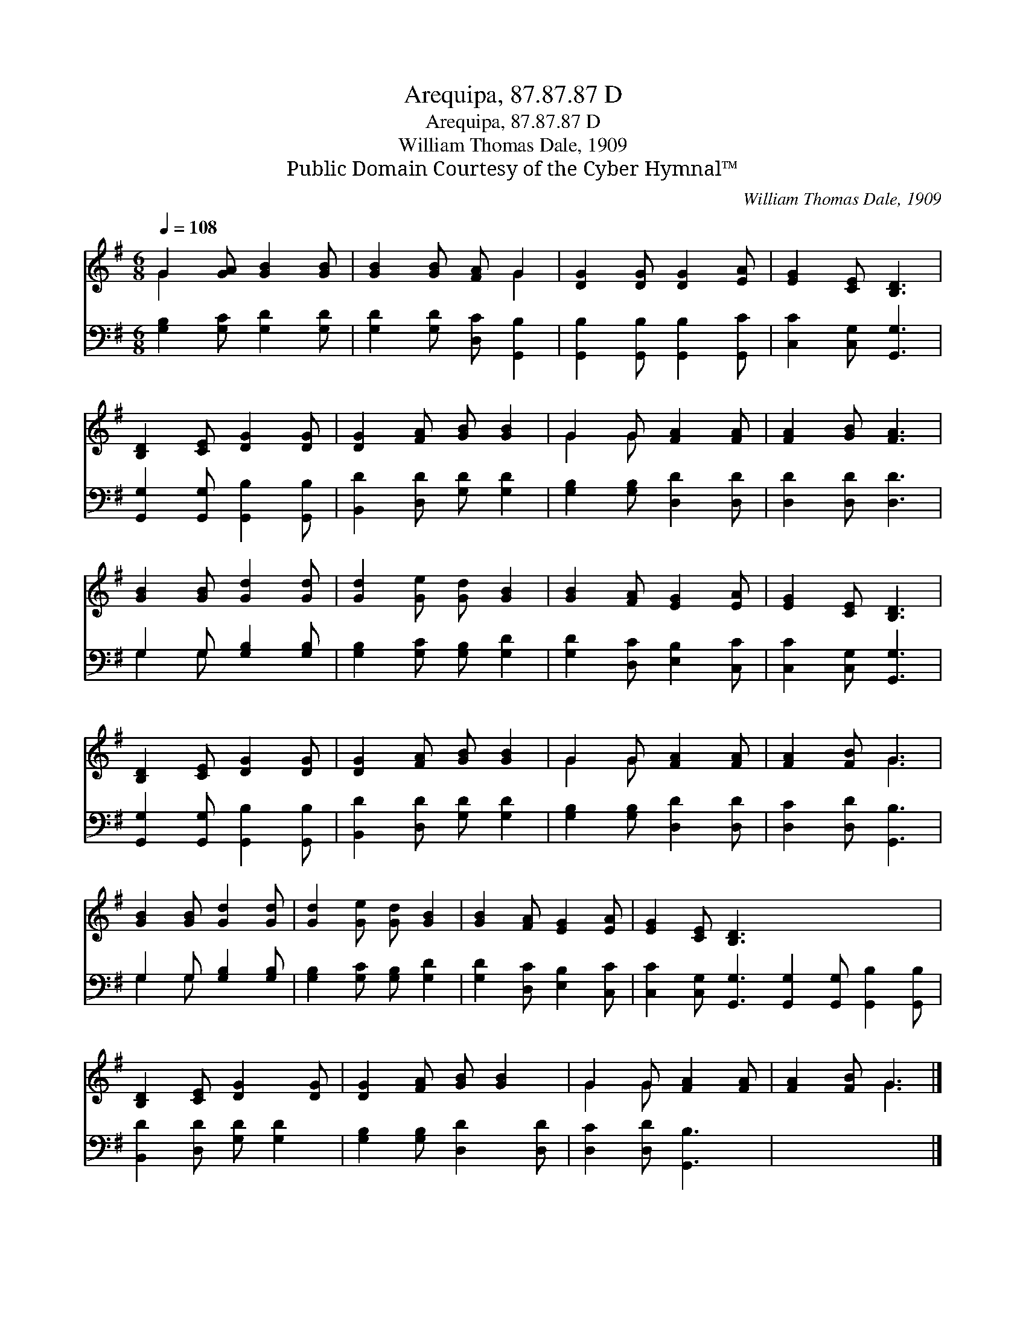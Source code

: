 X:1
T:Arequipa, 87.87.87 D
T:Arequipa, 87.87.87 D
T:William Thomas Dale, 1909
T:Public Domain Courtesy of the Cyber Hymnal™
C:William Thomas Dale, 1909
Z:Public Domain
Z:Courtesy of the Cyber Hymnal™
%%score ( 1 2 ) ( 3 4 )
L:1/8
Q:1/4=108
M:6/8
K:G
V:1 treble 
V:2 treble 
V:3 bass 
V:4 bass 
V:1
 G2 [GA] [GB]2 [GB] | [GB]2 [GB] [FA] G2 | [DG]2 [DG] [DG]2 [EA] | [EG]2 [CE] [B,D]3 | %4
 [B,D]2 [CE] [DG]2 [DG] | [DG]2 [FA] [GB] [GB]2 | G2 G [FA]2 [FA] | [FA]2 [GB] [FA]3 | %8
 [GB]2 [GB] [Gd]2 [Gd] | [Gd]2 [Ge] [Gd] [GB]2 | [GB]2 [FA] [EG]2 [EA] | [EG]2 [CE] [B,D]3 | %12
 [B,D]2 [CE] [DG]2 [DG] | [DG]2 [FA] [GB] [GB]2 | G2 G [FA]2 [FA] | [FA]2 [FB] G3 | %16
 [GB]2 [GB] [Gd]2 [Gd] | [Gd]2 [Ge] [Gd] [GB]2 | [GB]2 [FA] [EG]2 [EA] | [EG]2 [CE] [B,D]3 x6 | %20
 [B,D]2 [CE] [DG]2 [DG] | [DG]2 [FA] [GB] [GB]2 | G2 G [FA]2 [FA] | [FA]2 [FB] G3 |] %24
V:2
 G2 x4 | x4 G2 | x6 | x6 | x6 | x6 | G2 G x3 | x6 | x6 | x6 | x6 | x6 | x6 | x6 | G2 G x3 | x3 G3 | %16
 x6 | x6 | x6 | x12 | x6 | x6 | G2 G x3 | x3 G3 |] %24
V:3
 [G,B,]2 [G,C] [G,D]2 [G,D] | [G,D]2 [G,D] [D,C] [G,,B,]2 | [G,,B,]2 [G,,B,] [G,,B,]2 [G,,C] | %3
 [C,C]2 [C,G,] [G,,G,]3 | [G,,G,]2 [G,,G,] [G,,B,]2 [G,,B,] | [B,,D]2 [D,D] [G,D] [G,D]2 | %6
 [G,B,]2 [G,B,] [D,D]2 [D,D] | [D,D]2 [D,D] [D,D]3 | G,2 G, [G,B,]2 [G,B,] | %9
 [G,B,]2 [G,C] [G,B,] [G,D]2 | [G,D]2 [D,C] [E,B,]2 [C,C] | [C,C]2 [C,G,] [G,,G,]3 | %12
 [G,,G,]2 [G,,G,] [G,,B,]2 [G,,B,] | [B,,D]2 [D,D] [G,D] [G,D]2 | [G,B,]2 [G,B,] [D,D]2 [D,D] | %15
 [D,C]2 [D,D] [G,,B,]3 | G,2 G, [G,B,]2 [G,B,] | [G,B,]2 [G,C] [G,B,] [G,D]2 | %18
 [G,D]2 [D,C] [E,B,]2 [C,C] | [C,C]2 [C,G,] [G,,G,]3 [G,,G,]2 [G,,G,] [G,,B,]2 [G,,B,] | %20
 [B,,D]2 [D,D] [G,D] [G,D]2 | [G,B,]2 [G,B,] [D,D]2 [D,D] | [D,C]2 [D,D] [G,,B,]3 | x6 |] %24
V:4
 x6 | x6 | x6 | x6 | x6 | x6 | x6 | x6 | G,2 G, x3 | x6 | x6 | x6 | x6 | x6 | x6 | x6 | G,2 G, x3 | %17
 x6 | x6 | x12 | x6 | x6 | x6 | x6 |] %24

